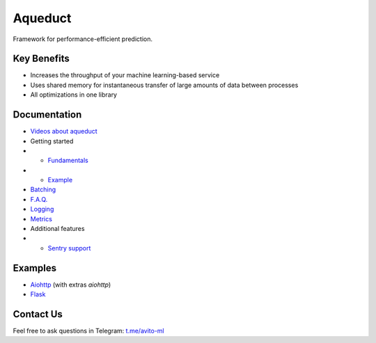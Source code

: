 ========
Aqueduct
========

Framework for performance-efficient prediction.

Key Benefits
============

- Increases the throughput of your machine learning-based service
- Uses shared memory for instantaneous transfer of large amounts of data between processes
- All optimizations in one library


Documentation
=============

- `Videos about aqueduct <docs/video.rst>`_
- Getting started
- - `Fundamentals <docs/fundamentals.rst>`_
- - `Example <docs/example.rst>`_
- `Batching <docs/batching.rst>`_
- `F.A.Q. <docs/faq.rst>`_
- `Logging <docs/logging.rst>`_
- `Metrics <docs/metrics.rst>`_
- Additional features
- - `Sentry support <docs/sentry.rst>`_

Examples
========

- `Aiohttp <examples/aiohttp/>`_ (with extras `aiohttp`)
- `Flask <examples/flask/>`_

Contact Us
==========

Feel free to ask questions in Telegram: `t.me/avito-ml <https://t.me/avito_ml>`_
